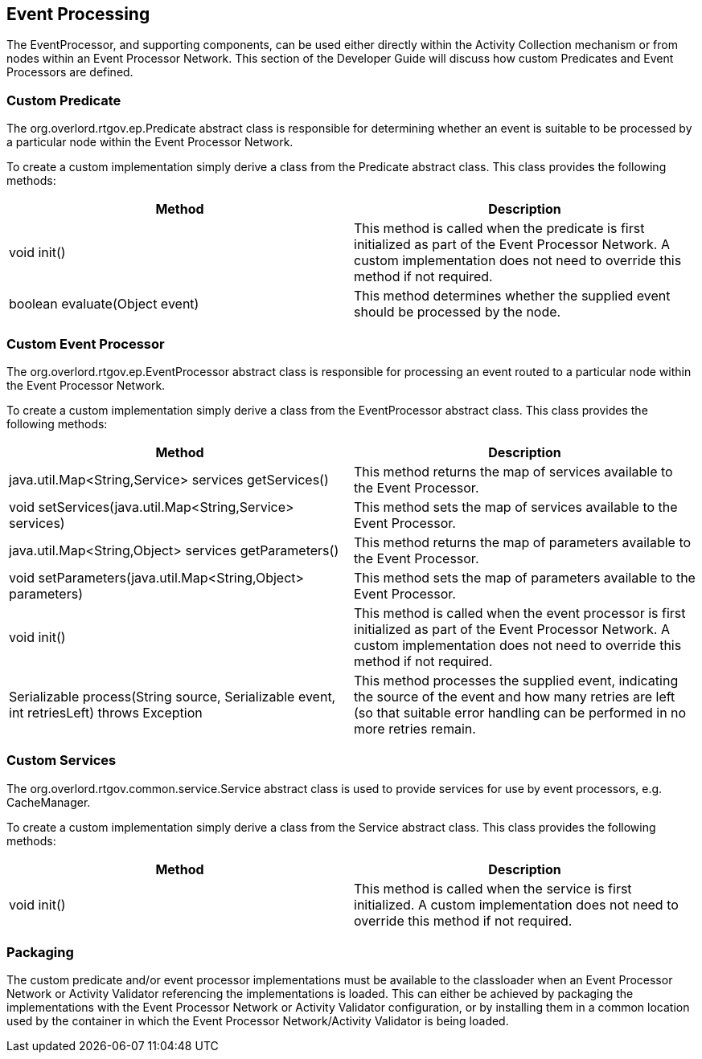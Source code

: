== Event Processing

The EventProcessor, and supporting components, can be used either directly within the Activity Collection mechanism or from nodes within an Event Processor Network. This section of the Developer Guide will discuss how custom Predicates and Event Processors are defined.

=== Custom Predicate

The +org.overlord.rtgov.ep.Predicate+ abstract class is responsible for determining whether an event is suitable to be processed by a particular node within the Event Processor Network.

To create a custom implementation simply derive a class from the Predicate abstract class. This class provides the following methods:

[options="header"]
|=======================
| Method | Description
| void init() | This method is called when the predicate is first initialized as part of the Event Processor Network. A custom implementation does not need to override this method if not required.
| boolean evaluate(Object event) | This method determines whether the supplied event should be processed by the node.
|=======================


=== Custom Event Processor

The +org.overlord.rtgov.ep.EventProcessor+ abstract class is responsible for processing an event routed to a particular node within the Event Processor Network.

To create a custom implementation simply derive a class from the EventProcessor abstract class. This class provides the following methods:

[options="header"]
|=======================
| Method | Description
| java.util.Map<String,Service> services getServices() | This method returns the map of services available to the Event Processor.
| void setServices(java.util.Map<String,Service> services) | This method sets the map of services available to the Event Processor.
| java.util.Map<String,Object> services getParameters() | This method returns the map of parameters available to the Event Processor.
| void setParameters(java.util.Map<String,Object> parameters) | This method sets the map of parameters available to the Event Processor.
| void init() | This method is called when the event processor is first initialized as part of the Event Processor Network. A custom implementation does not need to override this method if not required.
| Serializable process(String source, Serializable event, int retriesLeft) throws Exception | This method processes the supplied event, indicating the source of the event and how many retries are left (so that suitable error handling can be performed in no more retries remain.
|=======================

=== Custom Services

The +org.overlord.rtgov.common.service.Service+ abstract class is used to provide services for use by event processors, e.g. CacheManager.

To create a custom implementation simply derive a class from the Service abstract class. This class provides the following methods:

[options="header"]
|=======================
| Method | Description
| void init() | This method is called when the service is first initialized. A custom implementation does not need to override this method if not required.
|=======================


=== Packaging

The custom predicate and/or event processor implementations must be available to the classloader when an Event Processor Network or Activity Validator referencing the implementations is loaded. This can either be achieved by packaging the implementations with the Event Processor Network or Activity Validator configuration, or by installing them in a common location used by the container in which the Event Processor Network/Activity Validator is being loaded.


